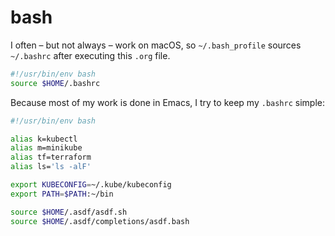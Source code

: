 * bash

  I often -- but not always -- work on macOS, so =~/.bash_profile= sources
  =~/.bashrc= after executing this =.org= file.

  #+BEGIN_SRC sh :tangle ~/.bash_profile
    #!/usr/bin/env bash
    source $HOME/.bashrc
  #+END_SRC

  Because most of my work is done in Emacs, I try to keep my =.bashrc= simple:

  #+BEGIN_SRC sh :tangle ~/.bashrc :noweb yes
    #!/usr/bin/env bash

    alias k=kubectl
    alias m=minikube
    alias tf=terraform
    alias ls='ls -alF'

    export KUBECONFIG=~/.kube/kubeconfig
    export PATH=$PATH:~/bin

    source $HOME/.asdf/asdf.sh
    source $HOME/.asdf/completions/asdf.bash
  #+END_SRC
